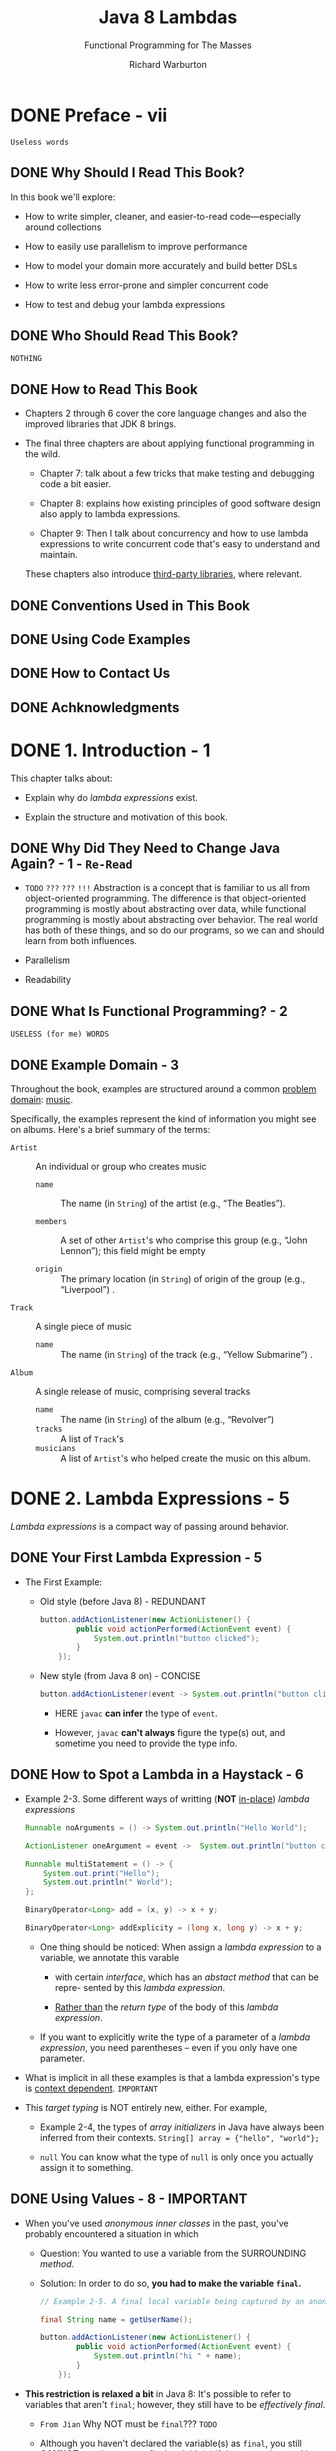 #+TITLE: Java 8 Lambdas
#+SUBTITLE: Functional Programming for The Masses
#+VERSION: 2014
#+AUTHOR: Richard Warburton
#+STARTUP: entitiespretty

* DONE Preface - vii
  CLOSED: [2017-09-20 Wed 20:09]
  =Useless words=
** DONE Why Should I Read This Book?
   CLOSED: [2017-09-20 Wed 19:15]
   In this book we'll explore:
   - How to write simpler, cleaner, and easier-to-read code—especially around
     collections

   - How to easily use parallelism to improve performance

   - How to model your domain more accurately and build better DSLs

   - How to write less error-prone and simpler concurrent code

   - How to test and debug your lambda expressions

** DONE Who Should Read This Book?
   CLOSED: [2017-09-20 Wed 19:28]
   =NOTHING=

** DONE How to Read This Book
   CLOSED: [2017-09-20 Wed 19:28]
   - Chapters 2 through 6 cover the core language changes and also the improved
     libraries that JDK 8 brings.

   - The final three chapters are about applying functional programming in the wild.
     + Chapter 7:
       talk about a few tricks that make testing and debugging code a bit easier.

     + Chapter 8:
       explains how existing principles of good software design also apply to
       lambda expressions.

     + Chapter 9:
       Then I talk about concurrency and how to use lambda expressions to write
       concurrent code that's easy to understand and maintain.

     These chapters also introduce _third-party libraries_, where relevant.

** DONE Conventions Used in This Book
   CLOSED: [2017-09-20 Wed 19:29]

** DONE Using Code Examples
   CLOSED: [2017-09-20 Wed 20:00]

** DONE How to Contact Us
   CLOSED: [2017-09-20 Wed 19:14]

** DONE Achknowledgments
   CLOSED: [2017-09-20 Wed 19:14]

* DONE 1. Introduction - 1
  CLOSED: [2017-09-20 Wed 20:09]
  This chapter talks about:
  - Explain why do /lambda expressions/ exist.

  - Explain the structure and motivation of this book.

** DONE Why Did They Need to Change Java Again? - 1 - =Re-Read=
   CLOSED: [2017-09-20 Wed 20:07]
   - =TODO= =???= =???= =!!!=
     Abstraction is a concept that is familiar to us all from object-oriented
     programming. The difference is that object-oriented programming is mostly
     about abstracting over data, while functional programming is mostly about
     abstracting over behavior. The real world has both of these things, and so
     do our programs, so we can and should learn from both influences.

   - Parallelism

   - Readability

** DONE What Is Functional Programming? - 2
   CLOSED: [2017-09-20 Wed 20:07]
   =USELESS (for me) WORDS=

** DONE Example Domain - 3
   CLOSED: [2017-09-20 Wed 20:09]
   Throughout the book, examples are structured around a common _problem domain_:
   _music_.

   Specifically, the examples represent the kind of information you might see on
   albums. Here's a brief summary of the terms:

   - ~Artist~ :: An individual or group who creates music
     + ~name~ :: The name (in ~String~) of the artist (e.g., “The Beatles”).

     + ~members~ :: A set of other ~Artist~'s who comprise this group (e.g.,
                  “John Lennon”); this field might be empty

     + ~origin~ :: The primary location (in ~String~) of origin of the group (e.g.,
                   “Liverpool”)
                   .

   - ~Track~ :: A single piece of music
     + ~name~ :: The name (in ~String~) of the track (e.g., “Yellow Submarine”) .

   - ~Album~ :: A single release of music, comprising several tracks
     + ~name~ :: The name (in ~String~) of the album (e.g., “Revolver”)
     + ~tracks~ :: A list of ~Track~'s
     + ~musicians~ :: A list of ~Artist~'s who helped create the music on this album.

* DONE 2. Lambda Expressions - 5
  CLOSED: [2017-09-20 Wed 22:26]
  /Lambda expressions/ is a compact way of passing around behavior.

** DONE Your First Lambda Expression - 5
   CLOSED: [2017-09-20 Wed 20:24]
   - The First Example:
     + Old style (before Java 8) - REDUNDANT
       #+BEGIN_SRC java
         button.addActionListener(new ActionListener() {
                 public void actionPerformed(ActionEvent event) {
                     System.out.println("button clicked");
                 }
             });
       #+END_SRC

     + New style (from Java 8 on) - CONCISE
       #+BEGIN_SRC java
         button.addActionListener(event -> System.out.println("button clicked"));
       #+END_SRC
       * HERE ~javac~ *can infer* the type of ~event~.

       * However, ~javac~ *can't always* figure the type(s) out, and sometime you
         need to provide the type info.

** DONE How to Spot a Lambda in a Haystack - 6
   CLOSED: [2017-09-20 Wed 20:44]
   - Example 2-3. Some different ways of writting (*NOT* _in-place_) /lambda
     expressions/
     #+BEGIN_SRC java
       Runnable noArguments = () -> System.out.println("Hello World");

       ActionListener oneArgument = event ->  System.out.println("button clicked");

       Runnable multiStatement = () -> {
           System.out.print("Hello");
           System.out.println(" World");
       };

       BinaryOperator<Long> add = (x, y) -> x + y;

       BinaryOperator<Long> addExplicity = (long x, long y) -> x + y;
     #+END_SRC

     + One thing should be noticed:
       When assign a /lambda expression/ to a variable, we annotate this varable
       * with certain /interface/, which has an /abstact method/ that can be repre-
         sented by this /lambda expression/.

       * _Rather than_ the /return type/ of the body of this /lambda expression/.

     + If you want to explicitly write the type of a parameter of a /lambda
       expression/, you need parentheses -- even if you only have one parameter.

   - What is implicit in all these examples is that a lambda expression's type is
     _context dependent_.
     =IMPORTANT=

   - This /target typing/ is NOT entirely new, either. For example,
     + Example 2-4, the types of /array initializers/ in Java have always been
       inferred from their contexts.
       ~String[] array = {"hello", "world"};~

     + ~null~
       You can know what the type of ~null~ is only once you actually assign it
       to something.

** DONE Using Values - 8 - *IMPORTANT*
   CLOSED: [2017-09-20 Wed 21:02]
   - When you've used /anonymous inner classes/ in the past, you've probably
     encountered a situation in which

     + Question: You wanted to use a variable from the SURROUNDING /method/.

     + Solution: In order to do so, *you had to make the variable ~final~.*
     #+BEGIN_SRC java
       // Example 2-5. A final local variable being captured by an anonymous inner class

       final String name = getUserName();

       button.addActionListener(new ActionListener() {
               public void actionPerformed(ActionEvent event) {
                   System.out.println("hi " + name);
               }
           });
     #+END_SRC

   - *This restriction is relaxed a bit* in Java 8:
     It's possible to refer to variables that aren't ~final~;
     however, they still have to be /effectively final/.

     + =From Jian= Why NOT must be ~final~???
       =TODO=

     + Although you haven't declared the variable(s) as ~final~, you still *CANNOT*
       use them as nonfinal variable(s) if they are to be used in /lambda expressions/,
       or else the compiler will show an error.

       * =From Jian=
         The /effectively final/ is a *TRAP* in JShell!!!
         - You can modify so called /effectively final/ after the definition of a
           /lambda expression/ that use it, and NO warning or error show up!

         - The effect is like the /lambda expressions/ are of /dynamic scope/, though
           this won't happen in Java programs written in a source file.
           =IMPORTANT= =!!!=

     + An example with *compling error*.
       #+BEGIN_SRC java
         // Example 2-7. Fails to compile due to the use of a not effectively final variable
         String name = getUserName();

         name = formatUserName(name);

         button.addActionListener(event -> System.out.println("hi " + name));
       #+END_SRC

   - Consider this /effectively final/ restriction this way:
     *the lambda capture /values/, not /variables/.*

   - There has been much _DEBATE_ over whether Java really has /closures/,
     because you can refer to _ONLY_ /effectively final/ variables.
     =IMPORTANT=

     + =From Jian=
       =IMPORTANT= =IMPORTANT= =IMPORTANT=
       If you use JShell, you will find that Java implement its /lambda expressions/
       with /dynamic scope/. Though, the ~final~ and /effective final/ restrictions
       won't let the /dynamic scope/ behaviors happen in Java souce file -- if the
       variable cannot be modified, you can NEVER detect the difference between
       /lexical scope/ and /dynamic scope/. However, you can detect this in JShell,
       which doesn't have this restriction!!!

** DONE Functional Interfaces - 9
   CLOSED: [2017-09-20 Wed 21:45]
   - functional interface :: an /interface/ with a /SINGLE abstract method/ that
        is used as the type of a /lambda expression/.

   - Before Java 8, people use /ONE method anonymous class/ /instance/, whose /class/
     implements the required (NOW called /functional interface/) /interface/. This
     /instance/ is used to represent an operation that can be reused in the caller.

     Now we use /lambda expression/ which implements the ONLY /method/ of certain
     /functional interfaces/.

   - Table 2-1. Important /functional interfaces/ in Java

     | Interface name      | Arguments | Returns   | Example                            |
     |---------------------+-----------+-----------+------------------------------------|
     | ~Predicate<T>~      | ~T~       | ~boolean~ | Has this album been released yet?  |
     | ~Consumer<T>~       | ~T~       | ~void~    | Printing out a value               |
     | ~Function<T,R>~     | ~T~       | ~R~       | Get the name from an Artist object |
     | ~Supplier<T>~       | None      | ~T~       | A factory method                   |
     | ~UnaryOperator<T>~  | ~T~       | ~T~       | Logical not (!)                    |
     | ~BinaryOperator<T>~ | ~(T, T)~  | ~T~       | Multiplying two number (*)         |

** DONE Type Inference - 11
   CLOSED: [2017-09-20 Wed 22:01]
   - The /type inference/ used in lambdas is actually an EXTENSION of the
     /target type inference/ *introduced in Java 7*.

     Java 7 allows you to use a /diamond operator/ that asks ~javac~ to infer the
     generic arguments for you.

     + Example 2-9. Diamond inference for variables
       #+BEGIN_SRC java
         Map<String, Integer> oldWordCounts = new HashMap<String, Integer>();
         Map<String, Integer> diamondWordCounts = new HashMap<>();
       #+END_SRC
       This works in since Java 7.

     + Example 2-10. Diamond inference for methods
       #+BEGIN_SRC java
         useHashmap(new HashMap<>());
         // ..
         private void useHashmap(Map<String, String> values);
       #+END_SRC
       This works in since Java 8. =????= =TODO= =Double Check!!!=
       =TODO=
       =TODO=

     + Similarly to the given examples above (they are legal code since Java 7).
       Java 8 allows you to leave out the /types/ for whole parameters of
       /lambda expressions/.

   - The inference is smart, but if it doesn't have enough information, it won't
     be able to make the right decision.
     #+BEGIN_SRC java
       // Right
       BinaryOperator<Long> addLongs = (x, y) -> x + y;

       // Wrong
       BinaryOperator addLongs = (x, y) -> x + y;
     #+END_SRC

     The 2nd version has missing generics, and ~javac~ will take the ~Object~ as
     default, and ~Object~ has NO ~+~ operation. The error message will be:
     =Operator '&#x002B;' cannot be applied to java.lang.Object, java.lang.Object.=

     =From Jian= Why does ~'&#x002B;'~ here means ~+~???
     =TODO= =???=

   - =TODO=
     We will return to the topic of type inference and its interaction with
     method overloading in *“Overload Resolution” on page 45*, but there’s no
     need to understand more detail until then.

** DONE Key Points - 13
   CLOSED: [2017-09-20 Wed 22:02]
   - A /lambda expression/ is a /method/ without a name that _is used to pass around
     behavior as if it were data_.

   - /Lambda expressions/ look like this:
     ~BinaryOperator<Integer> add = (x, y) -> x + y~.

   - A /functional interface/ is an /interface/ with a /single abstract method/
     that is used as the /type/ of a /lambda expression/.

** DONE Exercises - 14
   CLOSED: [2017-09-20 Wed 22:26]
   - Q2. ~ThreadLocal~
     =TODO= =???= =TODO=

* DONE 3. Streams - 17
  CLOSED: [2017-09-21 Thu 21:42]
  The most important core library changes are focused around the _Collections API_
  and its new addition: /streams/, which allow us to write collections-processing
  code at a higher level of abstraction.

** DONE From External Iteration to Internal Iteration - 17
   CLOSED: [2017-09-21 Thu 01:40]
   An example of the traditional way of writing Java code:
   #+BEGIN_SRC java
     int count = 0;

     for (Artist artist : allArtists) {
         if (artist.isForm("London")) {
             count++;
         }
     }
   #+END_SRC

   - Traditional iterations -- use ~for~ or /foreach/ (as the above given example)
     -- has a lot of problems:
     + *Boilerplate code* that need to be written _every time_ you want to iterate
       over the collections.

     + It's hard to write a parallel version -- you need to rewrite every ~for~ or
       /foreach/ iteration individually in order to make them operate in
       parallel -- NO universal pattern.

     + The code here doesn't fluently convey the intent of the programmer.

   - Looking under the covers a little bit, the ~for~ loop is actually /syntactic
     sugar/ that wraps up the iteration and hides it:
     #+BEGIN_SRC java
       int count = 0;
       Iteratior<Artist> iterator = allArtists.iterator();

       while(iterator.hashNext()) {
           Artist artist = iterator.next();
           if (artist.isFrom("London")) {
               count++;
           }
       }
     #+END_SRC
     =IMPORTANT= =CONCEPT=
     This create an ~Iterator~ object in order to control the iteration process.
     We call this /external iteration/ -- the iteration then proceeds by explicitly
     calling the ~hasNext~ and ~next~ /methods/ on this ~Iterator~.

   - /External iteration/ has some negative issues associated with it, too.
     + it becomes hard to abstract away the different behavioral operations that
       we'll encounter later in this chapter.
       =TODO=

     + It is also an approach that is *inherently serial in nature*.

       The big-picture issue here is that using a ~for~ or /foreach/ loop _conflates
        *what* you are doing with *how* you are doing it_. =This is BAD=

   - An alternative approach is the /internal iteration/.
     You can do this in Java with the help of ~Stream~.
     #+BEGIN_SRC java
       long count = allArtists.stream()
           .filter(artist -> artist.isFrom("London"))
           .count();
     #+END_SRC

   - =From Jian=
     + /external iteration/:
       you create ~Iterator~ objects, and you use ~while~ to control the iterations.

     + /internal iteration/:
       you create ~Stream~'s, and the iterations are controled by the ~Stream~ object
       internally. What you need to do is pass the operations on each elements to the
       /stream/'s.

** DONE What's Actually Going On - 20
   CLOSED: [2017-09-21 Thu 01:56]
   - In the code mentioned in the last section
     #+BEGIN_SRC java
       long count = allArtists.stream()
           .filter(artist -> artist.isFrom("London"))
           .count();
     #+END_SRC
     + methods like ~filter~ in the middle is /lazy/

     + methods like ~count~ that generate a final value out of the ~Stream~ se-
       quence are called /eager/.

   - It's very easy to figure out whether an operation is /eager/ or /lazy/:
     look at what it returns.

     + If it gives you back a ~Stream~, it's /lazy/;
     + if it gives you back another value or ~void~, then it's /eager/.

   - If these code terminate in the step of ~filter~, since it returns a
     ~Stream~, nothing will be printed out (the evaluations doesn't happen).
     #+BEGIN_SRC java
       // Without being printed out strings
       long count = allArtists.stream()
           .filter(artist -> {
                   system.out.println(artist.getName());
                   return artistt.isFrom("London");
               });
     #+END_SRC

     If you have an /eager/ operation at the end, you can see the printed out
     lines.
     #+BEGIN_SRC java
       // With being printed out strings
       long count = allArtists.stream()
           .filter(artist -> {
                   system.out.println(artist.getName());
                   return artistt.isFrom("London");
               })
           .count();
     #+END_SRC

   - The whole approach is somewhat similar to the familier /builder pattern/.

** DONE Common Stream Operations - 21
   CLOSED: [2017-09-21 Thu 18:32]
   =IMPORTANT= =TODO= Read the javadoc API of the ~Stream~.
*** DONE ~collect(toList())~ - 22
    CLOSED: [2017-09-21 Thu 02:04]
    - /eager/

    - Example:
      #+BEGIN_SRC java
        List<String> collected = Stream.of("a", "b", "c")
            .collect(Collectors.toList());

        assertEquals(Arrays.asList("a", "b", "c"), collected);
      #+END_SRC

*** DONE ~map~ - 22
    CLOSED: [2017-09-21 Thu 02:09]
    #+BEGIN_SRC java
      List<String> collected = new ArrayList<>();

      for (String string : artist("a", "b", "hello")) {
          String uppercaseString = string, toUpperCase();
          collected.add(uppercaseString);
      }

      assertEquals(asList("A", "B", "HELLO"), collected).
    #+END_SRC

    #+BEGIN_SRC java
      // Example 3-9. Converting strings to uppercase equivalents using map
      List<String> collected = Stream.of("a", "b", "hello")
          .map(string -> string.toUpperCase())
          .collect(toList());

      assertEquals(asList("A", "B", "HELLO"), collected);
    #+END_SRC
*** DONE ~filter~ - 24
    CLOSED: [2017-09-21 Thu 17:51]
    #+BEGIN_SRC java
      // Example 3-11. Functional style

      List<String> beginningWithNumbers
          = Stream.of("a", "1abc", "abc1")
          .filter(value -> isDigit(value.charAt(0)))
          .collect(toList());

      assertEquals(asList("1abc"), beginningWithNumbers);
    #+END_SRC

*** DONE ~flatMap~ - 25
    CLOSED: [2017-09-21 Thu 17:54]
    #+BEGIN_SRC java
      // Example 3-12. Stream list

      List<Integer> together = Stream.of(asList(1, 2), asList(3, 4))
          .flatMap(numbers -> numbers.stream())
          .collect(toList());

      assertEquals(asList(1, 2, 3, 4), together);
    #+END_SRC

*** DONE ~max~ and ~min~ - 26
    CLOSED: [2017-09-21 Thu 17:59]
    #+BEGIN_SRC java
      // Example 3-13. Finding the shortest track with streams

      List<Track> tracks = asList(new Track("Bakai", 524),
                                  new Track("Violets for Your Furs", 378),
                                  new Track("Time Was", 451));

      Track shortestTrack = tracks.stream()
          .min(Comparator.comparing(track -> track.getLength()))
          .get();

      assertEquals(tracks.get(1), shortestTrack);
    #+END_SRC

    - ~get()~ is a method of ~Optional<T>~

*** DONE A Common Pattern Appears - 27
    CLOSED: [2017-09-21 Thu 18:01]
    Use loops to represent some stream operations above.
    
*** DONE ~reduce~ - 28
    CLOSED: [2017-09-21 Thu 18:16]
    #+BEGIN_SRC java
      // Example 3-16. Implementing sum using reduce
      int count = Stream.of(1, 2, 3)
          .reduce(0, (acc, element) -> acc + element);

      assertEquals(6, count);


      // Example 3-17. Expanding the application of reduce
      BinaryOperator<Integer> accumulator = (acc, element) -> acc + element;
      int count = accumulator.apply(
                      accumulator.apply(
                          accumulator.apply(0, 1),
                          2),
                      3);
    #+END_SRC

*** DONE Putting Operations Together - 30
    CLOSED: [2017-09-21 Thu 18:32]
    Now is probably a good time to think about whether you really want to expose
    ~List~ and ~Set~ objects in your domain model, though.
      Perhaps a ~Stream~ factory would be a better choice.

    The big win of only exposing collections via ~Stream~ is that it _better
    encapsulates_ your domain model's data structure. It's IMPOSSIBLE for any use
    of your domain classes to affect the inner workings of your ~List~ or ~Set~
    simply by exposing a ~Stream~.

    =TODO= the last paragraph
    It also encourages users of your domain class to write code in a more modern
    Java 8 style. It’s possible to incrementally

** DONE Refactoring Legacy Code - 31
   CLOSED: [2017-09-21 Thu 18:34]
   #+BEGIN_SRC java
     public Set<String> findLongTracks(List<Album> albums) {
         Set<String> trackNames = new HashSet<>();
         for(Album album : albums) {
             for (Track track : album.getTrackList()) {
                 if (track.getLength() > 60) {
                     String name = track.getName();
                     trackNames.add(name);
                 }
             }
         }
         return trackNames;
     }


     public Set<String> findLongTracks(List<Album> albums) {
         return albums.stream()
             .flatMap(album -> album.getTracks())
             .filter(track -> track.getLength() > 60)
             .map(track -> track.getName())
             .collect(toSet());
     }
   #+END_SRC

** DONE Multiple Stream Calls - 34
   CLOSED: [2017-09-21 Thu 18:55]
   Why a chainning stream call is usually much better than multiple stream calls
   (with intermediate variables):
   - It's harder to read what's going on because the ratio of boilerplate code to
     actual business logic is worse (=From Jian= NOT always).

   - It's less efficient because it requires eagerly creating new collection
     objects at each intermediate step.

   - It clutters your method with meaningless garbage variables that are needed
     only as intermediate results (=From Jian= if not "ONLY", it's OK).

   - It makes operations harder to automatically parallelize.
     =TODO=

** DONE Higher-Order Functions - 36
   CLOSED: [2017-09-21 Thu 18:57]
** DONE Good Use of Lambda Expressions - 36
   CLOSED: [2017-09-21 Thu 19:01]
** DONE Key Points - 37
   CLOSED: [2018-08-03 Fri 14:08]
   - /Internal iteration/ is a way of iterating over a collection that *delegates*
     more control (than /external iteration/) over the iteration *to* the collection.

   - A /Stream/ is the /internal iteration/ analogue of an ~Iterator~.

   - Many common operations on collections can be performed
     BY *combining* /methods/ on ~Stream~ *with* /lambda expressions/.

** DONE Exercises - 37
   CLOSED: [2018-08-04 Sat 01:51]
   1. 
   2. 
   3. 
   4. 
   5. 
   6. 
   7. 

** TODO Advanced Exercises - 39
   1. 
   2. 

* DONE 4. Libraries - 41
  CLOSED: [2017-10-03 Tue 01:22]
  - We've talked about how to *WRITE* lambda expressions.
    We'll talk about how to *USE* lambda expressions.
    =TODO= =???=

  - I'll also fill in some gaps in this chapter, covering topics such as =TODO=
    + what happens when you overload methods with lambda expressions
    + how to use primitives.

    These are important things to be aware of when you're writing lambda-enabled
    code.

** DONE Using Lambda Expressions in Code - 41
   CLOSED: [2018-08-04 Sat 02:10]
   Let's look at a concrete example framed in terms of _logging frameworks_.

   - The logger logs when the corresponding log level is set.
     However, you don't want to write someting like:
     #+BEGIN_SRC java
       Logger logger = new Logger();

       if (logger.isDebugEnabled()) {
           logger.debug("Look at this: " + expensiveOperation());
       }
     #+END_SRC
     I mean you don't want to the check explicitly -- the ~debug~ method name is
     a clear signal to the code reader about the log level.

   - We can use /lambda expression/ to make this _log level check_ *internally*,
     and, at the same time, keep the call to the ~expensiveOperation~ function
     lazy -- only call it when the _log level check_ pass.
     #+BEGIN_SRC java
       Logger logger = new Logger();
       logger.debug(() -> "Look at this: " + expensiveOperation());

       // Inside the `Logger` class
       public void debug(Supplier<String> message) {
           if (isDebugEnabled()) {
               debug(message.get());
           }
       }
     #+END_SRC
     + The definition of this ~debug~ also works well with the old-style /anonymous
       inner classes/, and people who can't upgrade to Java 8 can also use this
       logging framework.

** DONE Primitives - 42
   CLOSED: [2018-08-04 Sat 02:52]
   - /boxed type/

   - /boxed types/, comparing to corresponding /primitive types/, have a /memory
     overhead/ to them.

     For example,
     + an ~int~ takes 4 bytes, and an ~Integer~ takes 16 bytes.

     + This gets _even worse_ when you start to look at /arrays/ of numbers,
       as each element of a primitive array is just the size of the primitive,
       while each element of arrays of a /boxed type/ is actually an /in-memory
       pointer/ to another object on the Java /heap/.

       In the *worst case*, this might make an ~Integer[]~ take up _nearly six
       times_ more memory than an ~int[]~ of the same size.

     + =From Jian=
       I need to LEARN how to estimate _the memory use of objects_.

   - /boxing/

   - /unboxing/

   - In the algorithms that perform _LOTS_ of _numerical operations_, the cost of
     + /boxing/ and /unboxing/
       -- Time complexity

       combined with

     + the additional _memory bandwidth_ used by allocated boxed objects
       -- memory complexity

     can make the code significantly slower.

   - As a consequence of these _performance overheads_, the streams library
     *differentiates* between the /primitive/ and /boxed/ versions of some library
     functions.

   - Only the ~int~, ~long~, and ~double~ types have been chosen as the focus of
     the _primitive specialization implementation_ in Java 8 because the impact is
     most noticeable in numerical algorithms.

   - The primitive specializations have a very clear-cut _naming convention_:
     + /Interfaces/
       * If the _return type_ is a /primitive/, _the /interface/ is *prefixed with*
         =To= and the /primitive type/,_ as in ~ToLongFunction~ (T -> long)

       * If the _argument type_ is a /primitive type/, _the name *prefix* is just the
         type name_, as in ~LongFunction~ (long -> T).

     + /Methods/
       * If the higher-order function uses a /primitive type/, it is suffixed with
         =To= and the /primitive type/, as in ~mapToLong~, which return a
         /specialized stream/, rather then the raw ~Stream~.

   - On the /specialized streams/, the ~map~ implementation is also specialized:
     it takes a function called ~LongUnaryOperator~ (long -> long).

   - Use ~mapToObj~ to go back to ~Stream~ from the /specialized (primitive type)
     streams/.

   - Use the /primitive specialized functions/ *wherever possible*
     because of the _performance benefits_.

   - You also get *additional functionality* available on the /specialized streams/.

     This allows you
     + to avoid having to implement common functionality
       and
     + to use code that better conveys the intent of numerical operations.

     You can see an example of how to use this functionality in Example 4-4.
     #+BEGIN_SRC java
       public static void printTrackLengthStatistics(Album album) {
           IntSummaryStatistics trackLengthStats
               = album.getTracks()
               .mapToInt(track -> track.getLength())
               .summaryStatistics();

           System.out.printf("Max: %d, Min: %d, Ave: %f, Sum: %d",
                             trackLengthStats.getMax(),
                             trackLengthStats.getMin(),
                             trackLengthStats.getAverage(),
                             trackLengthStats.getSum());
       }
     #+END_SRC
     + The ~summaryStatistics~ is a /method/ of ~IntStream~.
       It does NOT show up in ~Stream~ /class/.

** DONE Overload Resolution - 45
   CLOSED: [2017-10-03 Tue 01:22]
   Before the introduction of /lambda expressions/, for /overloadings/ like the
   code below, we *choose the most specific one.*
   #+BEGIN_SRC java
     // overloadedMethod("abc")

     private void overloadedMethod(Object o) {
         System.out.print("Object");
     }
     private void overloadedMethod(String s) {
         System.out.print("String");
     }
   #+END_SRC

   *For /lambda expressions/ we follow similar rules.* 
   In summary, the /parameter types/ of a lambda are inferred from the /target type/,
   and the inference follows these rules:

   - If there is a _SINGLE_ possible /target type/, the /lambda expression/ infers
     the type from the corresponding argument on the /functional interface/.

   - If there are _SEVERAL_ possible /target types/, the _MOST SPECIFIC_ type is
     inferred.

     =From Jian= _The most specific type_ here means, when it can fit, the
     subtype wins all its supertypes.

     #+BEGIN_SRC java
       private interface IntegerBiFunction extends BinaryOperator<Integer> {
       }

       private void overloadedMethod(BinaryOperator<Integer> lambda) {
           System.out.print("BinaryOperator");
       }

       private void overloadedMethod(IntegerBiFunction lambda) {
           System.out.print("IntegerBinaryOperator");
       }

       // overloadedMethod((x, y) -> x + y);
       // // The second one, which has the parameter type `IntegerBiFunction`, will be
       // // picked.
     #+END_SRC

   - If there are SEVERAL possible /target types/ and there is *NO* most specific
     type, you MUST *manually provide a type*.
     #+BEGIN_SRC java
       private interface IntPredicate {
           public boolean test(int value);
       }

       private void overloadedMethod(Predicate<Integer> predicate) {
           System.out.print("Predicate");
       }

       private void overloadedMethod(IntPredicate predicate) {
           System.out.print("IntPredicate");
       }


       // overloadedMethod((x) -> true);
       // // `javac` cannot make a choice. There is no `extends` relation between
       // // `Predicate<Integer>` and `IntPredicate`, and we can NOT say which one is
       // // more specific.
     #+END_SRC

** DONE ~@FunctionalInterface~ - 47
   CLOSED: [2017-10-03 Tue 01:03]
   - Some _single method interfaces_ are *NOT* designed as /functional interfaces/.

   - Examples of /Non-functional interfaces/: =TODO= =???=
     Some interfaces that might assume the object has internal state and be
     interfaces with a single method only coincidentally (~java.lang.Comparable~
     and ~java.io.Closeable~).

   - Examples of /Functional interfaces/:
     In contrast to ~Closeable~ and ~Comparable~,
     all the new interfaces introduced in order to provide ~Stream~ interoperabi-
     -lity are expected to be implemented by /lambda expressions/ -- they are
     really there to bundle up blocks of code as data. Consequently, they have
     the ~@FunctionalInterface~ /annotation/ applied.

   - With the ~@FunctionalInterface~ /annotation/, ~javac~ will help you to check
     if the annotated interface satisfy the criteria.

     ~javac~ will generate an error message when:
     + If the /annotation/ is applied to an ~enum~, ~class~, or ~annotation~,
       or
     + If the type is an /interface/ with _more than one_ /single abstract method/.

   - 

** DONE Binary Interface Compatibility - 47
   CLOSED: [2017-10-03 Tue 00:53]
** DONE Default Methods - 48
   CLOSED: [2017-10-03 Tue 00:01]
   - ~Collection~ has a new ~stream~ /default method/.

   - ~Iterable~ has a new ~forEach~ /default method/:
     #+BEGIN_SRC java
       default void forEach(Consumer<? super T> action) {
           for (T t: this) {
               action.accept(t);
           }
       }
     #+END_SRC

   - Other than the addition of a new keyword, ~default~ methods also have
     slightly different inheritance rules to regular methods.
     (=From Jian= Next section)

   - The other big difference is that, UNLIKE classes, /interfaces/ do NOT have
     instance fields, so /default methods/ can modify their child classes
     _only by calling methods on them_.
       This helps you avoid making assumptions about the implementation of their
     children.

*** DONE Default Methods and Subclassing - 49
    CLOSED: [2017-10-03 Tue 00:02]
    There are some subtleties about the way that ~default~ methods override and
    can be overridden by other methods.

    Put simply: class wins.
    =IMPORTANT= See the example.

    The motivation for this decision is that ~default~ methods are designed
    primarily to allow binary compatible API evolution.

    =From Jian=
    =Quote from the section "Binary Interface Compatibility"=
    In a new version of Java, we add a new method ~m~ to an existing interface
    ~I~. For some code written in OLD Java, there are some class ~OC~ that
    implements OLD ~I~, and not implements method ~m~. If we don't provide
    /default method/, the binary interface compatibility will be broken.

    Allowing classes to win over ANY /default methods/ simplifies a lot of
    inheritance scenarios.

** DONE Multiple Inheritance - 52
   CLOSED: [2017-10-03 Tue 00:53]
   Example
   #+BEGIN_SRC java
     public interface Jukebox {
         public default String rock() {
             return "... all over the world!";
         }
     }

     public interface Carriage {
         public default String rock() {
             return "... from side to side";
         }
     }

     public class MusicalCarriage implements Carriage, Jukebox {
         @Override
         public String rock() {
             return Carriage.super.rock();
         }
     }
   #+END_SRC
   - If there is no implementation for ~rock~, we'll see an compile error:
     =class MusicalCarriage inherits unrelated defaults for rock() from types
      Carriage and Jukebox.=

   - The usage of the ~super~ method.

*** The Three Rules - 53
    1. Any class wins over any interface.

    2. Subtype wins over supertype.

    3. No rule 3.
       If the previous two rules don't give us the answer, the subclass must
       either implement the method or declare it abstract.

    _Rule 1 is what brings us compatibility with old code -- ~default~ /methods/
    will NEVER win their competitors._

** DONE Tradeoffs - 54
   CLOSED: [2017-10-02 Mon 16:53]
   - =From Jian=
     What is the difference between:
     + /interface/
     + /trait/ (in other languages)
     + /abstract class/

   - Distinction between /interfaces/ and /abstract classes/:
     + interfaces:
       * multiple implementation
       * can inherit /default methods/ from MULTIPLE interfaces.
       * cannot inherit fields

     + abstract classes:
       * single inherit
       * can inherit fields

** DONE Static Methods on Interfaces - 54
   CLOSED: [2017-10-02 Mon 15:36]
   - Start from Java 8, you can put non-abstract static methods inside interfaces.

   - Sometimes a class can be an appropriate location for utility code, such as
     the ~Objects~ class introduced in Java 7 that contained functionality that was
     _NOT specific_ to any particular class.

   - There are often good semantic reasons for a method to relate to a concept,
     then it should always be put in the same class or interface rather than
     hidden in a utility class to the side (Before Java 8, people have to do
     make utility classes due to the syntax requirement that interfaces CANNOT
     contain concrete code.

** DONE Optional - 55
   CLOSED: [2017-10-02 Mon 15:35]
   #+BEGIN_SRC java
     Optional<String> a = Optional.of("a");
     assertEquals("a", a.get());

     Optional emptyOptional = Optional.empty();
     Optional alsoEmpty = Optional.ofNullable(null);
     assertFalse(emptyOptional.isPresent());
     assertTrue(a.isPresent());

     assertEquals("b", emptyOptional.orElse("b"));
     assertEquals("c", emptyOptional.orElseGet(() -> "c"));
   #+END_SRC
   
** DONE Key Points - 56
   CLOSED: [2017-10-03 Tue 01:06]
   - A significant _performance advantage_ can be had by using primitive
     _SPECIALIZED_ lambda expressions and /streams/ such as ~IntStream~.

   - /Default methods/ are methods with bodies on interfaces prefixed with the
     keyword ~default~.

   - The ~Optional~ class lets you avoid using ~null~ by modeling situations
     where a value may not be present.

** DONE Exercises - 57
   CLOSED: [2018-08-08 Wed 12:52]
** TODO Open Exercises - 58

* TODO 5. Advanced Collections and Collectors - 59
  - This chapter covers
    + MORE ADVANCED collections *changes*, including the new ~Collector~ abstraction.

    + /method references/

    + More advanced topics within the collections library will also be covered,
      such as
      * element ordering within streams =TODO= =???=
      * other useful API changes =TODO= =???=

** DONE Method References - 59
   CLOSED: [2019-12-26 Thu 22:50]
   - ~artist -> artist.getName()~
     can be abbreviated as
     ~Artist::getName~

     =from Jian=
     From the /lambda expression/ form, you know the passed in is A SPECIFIC
     ~artist~, this is way ~Artist::getName~ knows on which /instance/ the
     ~getName~ method should be called.

   - The _standard form_: ~Classname::methodName~

     No brackets required -- you are *NOT* actually calling the /method/:
     You're providing the _equivalent_ of a /lambda expression/ that can be
     called in order to call the /method/.

   - _CALL /constructors/:_ ~Classname::new~

     ~(name, nationality) -> new Artist(name, nationality)~
     can be abbreviated as
     ~Artist::new~

   - Use /method references/ to create arrays.
     For example, ~String[]::new~

     =from Jian=
     Java has /primitive types/, /classes/, and /array types/.
     This is why we always need to talk about /array types/ separately.
     =from Jian=
     I'm confused at the very beginning -- Scala does NOT have a specifc /array
     types/.

** DONE Element Ordering - 60
   CLOSED: [2019-12-26 Thu 22:50]
   *How elements are ordered in /streams/?*

   - The situation with /ordering/ becomes a little _MORE COMPLEX_ with ~Stream~
     operations.

   - A ~Stream~ _intuitively presents an order_ because each element is operated
     upon, or encountered, in turn.

     + We call this the /encounter order/.

     + Q :: How the /encounter order/ is defined?

     + A :: It _DEPENDS ON_ BOTH
       * the *source* of the data
       * the *operations* performed on the ~Stream~.

   - Some intuition you may have are right!!!
     + If a ~Stream~ created from a collection that has a _defined order_,
       a /stream/ created _DIRECTLY_ from it has the *same* /order/ as its
       /encounter order/.

     + If a ~Stream~ is created from data structures like ~HashSet~,
       there won't be /encounter order/.

     + Operations like ~.sorted()~ can *create* /encounter order/.

   - The /encounter order/, if it exists, is *propagated* across itermediate
     operations.

   - Some operations are _more EXPENSIVE_ on /ordered streams/.
     This problem can be solved by *ELIMINATING* /ordering/.
     To do so, call the /stream/'s ~unordered~ /method/.
     TODO TODO TODO

     Most operations, however, such as ~filter~, ~map~, and ~reduce~, can
     operate VERY EFFICIENTLY on /ordered streams/.

   - /Orders/ can cause _unexpected behavior_,

     for example,
     + ~forEach~ provides *NO guarantees as to /encounter order/ if you're
       using /parallel streams/.* (This will be discussed in more detail in
       Chapter 6. TODO)

     + If you require an ordering guarantee in these situations, then
       ~forEachOrdered~ is your friend!

** TODO Enter the Collector - 62
   The standard library provides a bunch of useful collectors out of the box,
   so let's look at those first.
     In the code examples throughout this chapter the /collectors/ are _statically
   imported_ from the ~java.util.stream.Collectors~ /class/.

*** DONE Into Other Collections - 62
    CLOSED: [2018-08-05 Sun 23:05]
    - The /static methods/ ~toList~, ~toSet~, ~toCollection~, etc. come from the
      ~java.util.stream.Collectors~ /class/.

    - You can produce a ~Collection~ as a final value -- for example:
      + When passing your collection to existing code that is written to use
        collections

      + When creating a final value at the end of a chain of collections

      + When writing test case asserts that operate on a concrete collection

    - But when you're calling ~toList~ or ~toSet~, you don't get to specify the
      concrete implementation of the ~List~ or ~Set~.
        Under the hood, the streams library is picking an appropriate
      implementation for you. =TODO= =HOW=

    - If you really want to convert streams to specific collections,
      try ~aStream.collect(toCollection(TreeSet::new));~

    - =TODO= *parallel operations* =TODO=
      Later in this book I’ll talk about how you can use the streams library to
      perform data parallel operations; collecting the results of parallel
      operations can require a different type of ~Set~ to be produced than if
      there were no requirement for thread safety.
      =TODO=

*** DONE To Values - 63
    CLOSED: [2018-08-05 Sun 23:30]
    It's also possible to _collect into_ *a SINGLE value* using a /collector/.

    - There are ~maxBy~ and ~minBy~ /collectors/ that let you obtain a SINGLE
      value according to some /ordering/.

    - Example 5-6. Finding the band with the most members
      #+BEGIN_SRC java
        public Optional<Artist> biggestGroup(Stream<Artist> artists) {
            Function<Artist, Long> getCount = artist -> artist.getMembers().count();
            return artists.collect(maxBy(comparing(getCount)))
        }
      #+END_SRC

      =TODO= Read the source code to understand the ~comparing~ and the ~maxBy~
      /methods/.

    - Example 5-7. Finding the average number of tracks for a list of albums
      #+BEGIN_SRC java
        public double averageNumberOfTracks(List<Album> albums) {
            return albums.stream()
                         .collect(averagingInt(album -> album.getTrackList().size()));
        }
      #+END_SRC
      + There are also /overloaded operations/ for the ~double~ and ~long~ types,
        which let you convert your element into these type of values.

    - In the "Primitives" on page 42, we talked about how the _primitive specialized
      variants_ of /streams/ had addtional functionality for _numerical operations_.

      There are also a group of /collectors/ that offer similar functionality, in
      the vein of ~averagingInt~.

      + You can add up the values using ~summingInt~ and friends.

      + ~SummaryStatistics~ is collectible using ~summarizingInt~ and its combinations.
        =TODO=

*** DONE Partitioning the Data - 64
    CLOSED: [2018-08-07 Tue 14:04]
    Partition a /stream/ to *two groups*, which are saved as the values of a
    ~Map<Boolean, List<ElementType>>~.

    For example,
    ~artists.collect(partitioningBy(Artist::isSolo));~
    is a ~Map<Boolean, List<Artist>>~.

*** DONE Grouping the Data - 65
    CLOSED: [2018-08-07 Tue 14:52]
    Example 5-10. Grouping albums by their main artist
    #+BEGIN_SRC java
      public Map<Artist, List<Album>> albumsByArtist(Stream<Album> albums) {
          return albums.collect(groupingBy(Album::getMainMusician));
      }
    #+END_SRC

    - The /classifier/ (the one passed to ~groupingBy~) is a ~Function~.

*** DONE Strings - 66
    CLOSED: [2018-08-07 Tue 14:59]
    - Before Java 8,
      #+BEGIN_SRC java
        StringBuilder builder = new StringBuilder("[");

        for (Artist artist : artists) {
            if (builder.length() > 1)
                builder.append(", ");

            String name = artist.getName();
            builder.append(name);
        }

        builder.append("]");
        String result = builder.toString();
      #+END_SRC

    - From Java 8 on,
      #+BEGIN_SRC java
        String result =
            artists.stream()
                   .map(Artist::getName)
                   .collect(Collectors.joining(", ", "[", "]"));
      #+END_SRC

*** DONE Composing Collectors - 67 - =Re-Read=
    CLOSED: [2018-08-08 Wed 13:46]
    =TODO= =More Details=
    Some /collectors/ can accept ANOTHER /collecotrs/ as argument(s).
    This ANOTHER /collector/ is called *downstream* /collectors/.

    - Example 5-14. Using collectors to count the number of albums for each artist
      #+BEGIN_SRC java
        public Map<Artist, Long> numberOfAlbums(Stream<Album> albums) {
            return albums.collect(groupingBy(album -> album.getMainMusician(),
                                             counting()));
        }
      #+END_SRC

    - Example 5-16. Using collectors to find the names of every album that an
      artist has produced
      #+BEGIN_SRC java
        public Map<Artist, List<String>> nameOfAlbums(Stream<Album> albums) {
            return albums.collect(groupingBy(Album::getMainMusician,
                                             mapping(Album::getName, toList())));
        }
      #+END_SRC

    - The /primitive specialized functions/, such as ~averagingInt~ or ~summarizingLong~,
      are actually DUPLICATE functionality over calling the /method/ on the
      /specialized stream/ themselves.

      *The real _MOTIVATION_ for them to exist is to be used as /downstream collectors/.*
      =TODO= =???= =IMPORTANT=

*** TODO Refactoring and Custom Collectors - 69
*** TODO Reduction as a Collector - 76

** DONE Collection Niceties - 77
   CLOSED: [2019-12-26 Thu 23:01]
   - =from Jian=
     Since /streams/ are often used with /lambda expressions/ together,
     after using /streams/ a lot time we may forget that /lambda expressions/ is
     NOT only for /streams/!

   - Let's have a look at some useful changes that have been made to ~Map~:
     + ~computeIfAbsent~
       Suppose we have a ~Map<String, Artist> artistCache~, and we want to look
       up _artists_ using an expensive database operations result.
       #+BEGIN_SRC java
         public Artist getArtist(String name) {
             return artistCache.computeIfAbsent(name, this::readArtistFromDB);
         }
       #+END_SRC

       This is equivalent to the non-lambda-old-style code below:

       #+BEGIN_SRC java
         public Artist getArtist(String name) {
             Artist artist = artistCache.get(name);

             if (artist == null) {
                 artist = readArtistFromDB(name);
                 artistCache.put(name, artist);
             }

             return artist;
         }
       #+END_SRC

     + Iterate a ~Map~
       * Before Java 8,
         #+BEGIN_SRC java
           Map<Artist, Integer> countOfAlbums = new HashMap<>();

           for (Map.Entry<Artist, List<Album>> entry : albumsByArtist.entrySet()) {
               Artist artist = entry.getKey();
               List<Album> albums = entry.getValue();
               countOfAlbums.put(artist, albums.size());
           }
         #+END_SRC

       * From Java 8 on,
         #+BEGIN_SRC java
           Map<Artist, Integer> countOfAlbums = new HashMap<>();

           albumsByArtist.forEach((artist, albums) -> {
                   countOfAlbums.put(artist, albums.size());
           });
         #+END_SRC

** DONE Key Points - 78
   CLOSED: [2018-08-07 Tue 16:06]
   - /Method references/ in the pattern of ~ClassName::methodName~.

   - /Collectors/ let us compute the _final values_ of /streams/ and are the
     _mutable analogue_ of the ~reduce~ /method/. =TODO= =???=

   - Java 8 provides
     + out-of-the-box support for collecting into MANY collection types

     + the ability to _build CUSTOM /collectors/._

** TODO Exercises - 78

* TODO 6. Data Parallelism - 81
** TODO Parallelism Versus Concurrency - 81
** TODO Why Is Parallelism Important? - 83
** TODO Parallel Stream Operations - 83
** TODO Simulations - 85
** TODO Caveats - 88
** TODO Performance - 89
** TODO Parallel Array Operations - 92
** TODO Key Points - 94
** TODO Exercises - 94

* TODO 7. Testing, Debugging, and Refactoring - 97
** TODO Lambda Refactoring Candidates - 97
*** TODO In, Out, In, Out, Shake It All About - 98
*** TODO The Lonely Override - 98
*** TODO Behavioral Write Everything Twice - 99

** TODO Unit Testing Lambda Expressions - 102
** TODO Using Lambda Expressions in Test Doubles - 105
** TODO Lazy Evaluation Versus Debugging - 106
** TODO Logging and Printing - 106
** TODO The Solution: peek - 107
** TODO Midstream Breakpoints - 107
** TODO Key Points - 108

* TODO 8. Design and Architectural Principles -109
** TODO Lambda-Enabled Design Patterns - 110
*** TODO Command Pattern - 110
    - Command Pattern:
      xxxxxxxx
      =TODO=
      =TODO=
      =TODO=

    - Example problem settings:
      #+BEGIN_SRC java
        public interface Editor {
            public void save();
            public void open();
            public void close();
        }

        public interface Action {
            public void perform();
        }

        // Use to run a sequence of actions
        public class Macro {
            private final List<Action> actions;

            public Macro() {
                actions = new ArrayList<>();
            }

            public void record(Action action) {
                actions.add(action);
            }

            public void run() {
                actions.forEach(Action::perform);
            }
        }

        final Editor editor = ...
      #+END_SRC

    - Before Java 8,
      #+BEGIN_SRC java
        public class Save implements Action {
            private final Editor editor;

            public Save(Editor editor) {
                this.editor = editor;
            }

            @Override
            public void perform() {
                editor.save();
            }
        }


        public class Open implements Action {
            private final Editor editor;

            public Open(Editor editor) {
                this.editor = editor;
            }

            @Override
            public void perform() {
                editor.open();
            }
        }


        public class Close implements Action {
            private final Editor editor;

            public Close(Editor editor) {
                this.editor = editor;
            }

            @Override
            public void perform() {
                editor.open();
            }
        }
      #+END_SRC

      Then use them,
      #+BEGIN_SRC java
        Macro macro = new Macro();
        macro.record(new Open(editor));
        macro.record(new Save(editor));
        macro.record(new Close(editor));
        macro.run();
      #+END_SRC

    - From Java 8 on,

      NO need to create the /classes/ ~Save~, ~Open~, and ~Close~.
      Use lambda expression directly (this means use the ~Action~ /interface/
      _IMPLICITLY_).

      #+BEGIN_SRC java
        Macro macro = new Macro();
        macro.record(editor::open);
        macro.record(editor::save);
        macro.record(editor::close);
        macro.run();
      #+END_SRC
      + You can use ~Runnable~ instead of defining the ~Action~ /SAM interface/.

    - The /command pattern/ is really just a _poor man's lambda expression_ to
      begin with.

*** DONE Strategy Pattern - 114
    CLOSED: [2018-08-08 Wed 15:14]
    The /strategy pattern/ is a way of changing the algorithmic behavior of software
    based upon a _runtime decision_.

    How you implement the /strategy pattern/ depends upon your circumstances,

    BUT in all cases the main idea is to be able to define a common problem that is
    solved by different algorithms and then *ENCAPSULATE all the algorithms behind
    the same programming /interface/.*

    - Example Question:
      Compress files -- we provide the zip algorithm and the gzip algorithm.
      They should implement a generic ~Compressor~ /class/ that can compress using
      either alogirhtms

      See Figure 8-2. The strategy pattern

    - Settings:
      #+BEGIN_SRC java
        public interface CompressionStrategy {
            public OutputStream compress(OutputStream data) throws IOException;
        }


        public class Compressor {
            private final CompressionStrategy strategy;

            public Compressor(CompressionStrategy strategy) {
                this.strategy = strategy;
            }

            public void compress(Path inFile, File outFile) throws IOException {
                try (OutputStream outStream = new FileOutputStream(outFile)) {
                    Files.copy(inFile, strategy.compress(outStream));
                }
            }
        }
      #+END_SRC

    - Before Java 8,
      #+BEGIN_SRC java
        // zip
        public class GzipCompressionStrategy implements CompressionStrategy {
            @Override
            public OutputStream compress(OutputStream data) throws IOException {
                return new GZIPOutputStream(data);
            }
        }


        // gzip
        public class ZipCompressionStrategy implements CompressionStrategy {
            @Override
            public OutputStream compress(OutputStream data) throws IOException {
                return new ZipOutputStream(data);
            }
        }
      #+END_SRC

      Then use them,
      #+BEGIN_SRC java
        Compressor gzipCompressor = new Compressor(new GzipCompressionStrategy());
        gzipCompressor.compress(inFile, outFile);

        Compressor zipCompressor = new Compressor(new ZipCompressionStrategy());
        zipCompressor.compress(inFile, outFile);
      #+END_SRC

    - From Java 8 on,
      No need to define the ~GzipCompressionStrategy~ class and the
      ~ZipCompressionStrategy~.

      #+BEGIN_SRC java
        Compressor gzipCompressor = new Compressor(GZIPOutputStream::new);
        gzipCompressor.compress(inFile, outFile);

        Compressor zipCompressor = new Compressor(ZipOutputStream::new);
        zipCompressor.compress(inFile, outFile);
      #+END_SRC

*** DONE Observer Pattern - 117
    CLOSED: [2018-08-08 Wed 20:48]
    - Observer pattern:
      + This pattern is another /behavioral pattern/.

      + In the /observer pattern/, an /object/, called the /subject/, _maintains
        a list of other /objects/,_ which are its *observers*. *When the state
        of the subject changes, its observers are notified.*
          It is heavily used in MVC-based GUI toolkits in order to allow view
        components to be updated when state changes in the model *without
        coupling the two classes together.*

    - Example Question:
      Seeing GUI components update is a bit boring, so the /subject/ that we'll
      be observing is the moon!
        Both NASA and some aliens want to keep track of things landing on the
      moon.
      + NASA wants to make sure its Apollo astronauts have landed safely;

      + the aliens want to invade Earth when NASA is distracted.

    - Settings:
      #+BEGIN_SRC java
        public interface LandingObserver {
            public void observeLanding(String name);
        }


        public class Moon {
            private final List<LandingObserver> observers = new ArrayList<>();
            public void land(String name) {
                for (LandingObserver observer : observers) {
                    observer.observeLanding(name);
                }
            }
            public void startSpying(LandingObserver observer) {
                observers.add(observer);
            }
        }
      #+END_SRC

    - Before Java 8,
      #+BEGIN_SRC java
        public class Aliens implements LandingObserver {
            @Override
            public void observeLanding(String name) {
                if (name.contains("Apollo")) {
                    System.out.println("They're distracted, lets invade earth!");
                }
            }
        }


        public class Nasa implements LandingObserver {
            @Override
            public void observeLanding(String name) {
                if (name.contains("Apollo")) {
                    System.out.println("We made it!");
                }
        }
      #+END_SRC

      Then use them,
      #+BEGIN_SRC java
        Moon moon = new Moon();
        moon.startSpying(new Nasa());
        moon.startSpying(new Aliens());

        moon.land("An asteroid");
        moon.land("Apollo 11");
      #+END_SRC

    - From Java 8 on,
      NO need to define ~Aliens~ and ~Nasa~ /classes/.
      #+BEGIN_SRC java
        Moon moon = new Moon();
        moon.startSpying(name -> {
                if (name.contains("Apollo"))
                    System.out.println("We made it!");
        });

        moon.startSpying(name -> {
                if (name.contains("Apollo"))
                    System.out.println("They're distracted, lets invade earth!");
        });

        moon.land("An asteroid");
        moon.land("Apollo 11");
      #+END_SRC

*** TODO Template Method Pattern - 119 - =Re-Read=
    - Template Method Pattern ::
      + One algorithm -- common pattern.

      + Different specifics -- different implementations of the common pattern
        have different details.

    - Example Question:
      =TODO=
      =TODO=

    - Settings
      #+BEGIN_SRC java
      #+END_SRC

    - Before Java 8,
      #+BEGIN_SRC java
        public abstract class LoanApplication {
            public void checkLoanApplication() throws ApplicationDenied {
                checkIdentity();
                checkCreditHistory();
                checkIncomeHistory();
                reportFindings();

            protected abstract void checkIdentity() throws ApplicationDenied;

            protected abstract void checkIncomeHistory() throws ApplicationDenied;

            protected abstract void checkCreditHistory() throws ApplicationDenied;

            private void reportFindings() { /* ... */}
        }

        /** IMPLEMENT `CompanyLoanApplication` and `PersonalLoanApplication` */
        // public class CompanyLoanApplication extends LoanApplication
        // public class PersonalLoanApplication extends LoanApplication

        public class EmployeeLoanApplication extends PersonalLoanApplication {
            @Override
            protected void checkIncomeHistory() {
                // They work for us!
            }
        }
      #+END_SRC

    - From Java 8 on,
      #+BEGIN_SRC java
        // Modify the `LoanApplication` class
        public class LoanApplication {
            private final Criteria identity;
            private final Criteria creditHistory;
            private final Criteria incomeHistory;

            public LoanApplication(Criteria identity,
                                   Criteria creditHistory,
                                   Criteria incomeHistory) {
                this.identity = identity;
                this.creditHistory = creditHistory;
                this.incomeHistory = incomeHistory;
            }

            public void checkLoanApplication() throws ApplicationDenied {
                identity.check();
                creditHistory.check();
                incomeHistory.check();
                reportFindings();
            }

            private void reportFindings() { /* ... */ }
        }
      #+END_SRC

      - No need to implement the ~LoanApplication~ as ~abstract class~.
        =From Jian= This is actually a kind of DI.

      - The ~Criteria~ is a /functional interface/:
        #+BEGIN_SRC java
          public interface Criteria {
              public void check() throws ApplicationDenied;
          }
        #+END_SRC

      - This also simplify the implementation of concrete implementations like
        ~CompanyLoanApplication~:
        #+BEGIN_SRC java
          public class CompanyLoanApplication extends LoanApplication {
              public CompanyLoanApplication(Company company) {

                        company::checkHistoricalDebt,
                        company::checkProfitAndLoss);
              }
          }
        #+END_SRC

        Here we assume there is a ~Company~ /class/ that have _criteria methods_
        #+BEGIN_SRC java
          public void checkIdentity() throws ApplicationDenied;
          public void checkProfitAndLoss() throws ApplicationDenied;
          public void checkHistoricalDebt() throws ApplicationDenied;
        #+END_SRC

      - No need to build inheritance relation between ~EmployeeLoanApplication~
        and ~PersonalLoanApplication~. This is also a kind of de-coupling, which
        makes the implementation more flexible about where to delegate the
        functionality to.

** TODO Lambda-Enabled Domain-Specific Languages - 123
*** TODO A DSL in Java - 124
*** TODO How We Got There - 125
*** TODO Evaluation - 127

** TODO Lambda-Enabled SOLID Principles - 127
   - The SOLID principles :: a set of basic principles for designing OO programs.
        The name itself is a acronym, with each of the _five_ principles named after
        one of the letters:
     + Single responsibility
     + Open/closed
     + Liskov substitution
     + Interface segregation
     + Dependency inversion.

   - Each of the principles corresponds to a set of potential code smells that
     can exist in your code,

     and

     they offer a route out of the problems that they cause.

   - I will, however, look at how _three_ of the principles can be applied in the
     context of /lambda expressions/. =TODO=

     In the Java 8 context, some of the principles can be extended beyond their
     original limitations. =TODO=

*** TODO The Single Responsibility Principle - 128
    *EVERY /class/ or /method/ in your program should have only a _single reason_
    to change.*

    - xxx

*** TODO The Open/Closed Principle - 130
    - xxx

*** TODO The Dependency Inversion Principle - 134
    - The description of this principle:
      + High-level modules should _NOT depend on_ low-level modules.
        *Both should depend on abstractions*.

      + Abstractions should not depend on details.
        Details should depend on abstractions.

    - More concrete:
      One of the ways in which we can _make RIGID and FRAGILE programs_ that are
      resistant to change is by *coupling* high-level business logic and low-level
      code that is designed to glue modules together.

      Do NOT do this!
      These two levels are two *different concerns* that may change over time.

    - =From Jian=
      I can guess:
      Use /functional interfaces/ as the abstractions.
        Pass the _LOW-LEVEL code_ as /lambda expression/, with the help of /functional
      interfaces/ to the _HIGH-LEVEL business logic code_.

    - =TODO=

    - =TODO=

    - =TODO=

** DONE Further Reading - 137 - =Read=
   CLOSED: [2018-08-09 Thu 17:25]
   More details

   - SOLID
     "Uncle" Bob Martin - Object Mentor website, under the topic "Design Patterns".

   - Martin Fowler - Domain-Specific Languages.

** DONE Key Points - 137
   CLOSED: [2018-08-09 Thu 17:26]
   - /Lambda expressions/ can be used to make many existing /design patterns/
     *simpler and more readable*, ESPECIALLY the /command pattern/.

   - There is MORE *flexibility* to the kind of /domain-specific languages/ you
     can create with Java 8.

   - New opportunities open up for applying the /SOLID/ principles in Java 8.

* TODO 9. Lambda-Enabled Concurrency - 139
** TODO Why Use Nonblocking I/O? - 139
** TODO Callbacks - 140
** TODO Message Passing Architectures - 144
** TODO The Pyramid of Doom - 145
** TODO Futures - 147
** TODO Completable Futures - 149
** TODO Reactive Programming - 152
** TODO When and Where - 155
** TODO Key Points - 155
** TODO Exercises - 156

* DONE 10. Moving Forward - 159
  CLOSED: [2017-10-03 Tue 02:20]
  - =From Jian= The author mentioned the ~Jodatime~ library.
    However, browse the ~Jodatime~ official website, I see
    #+BEGIN_QUOTE
     Joda-Time is the de facto standard date and time library for Java PRIOR TO
     Java SE 8. Users are now _asked to migrate_ to ~java.time~ (JSR-310).
    #+END_QUOTE

  - Open exercises TODO TODO TODO TODO TODO
    + Explain
      * what /lambda expressions/ are
        AND
      * why they should be of interest to another programmer.

    + Start a trial deployment of your work product on Java 8.

    + Start refactoring a bit of legacy code in a real product to use streams and
      collectors.

    + Do you have any _concurrency problems_ or _large-scale data-processing_ code?
      If so, try to prototype a refactor in order to use either streams for data
      parallelism or some of the new concurrency features in _RxJava_ or
      ~CompletableFuture~.

    + Have a look at the design and architecture of a code base you know really well:
      * Could it be implemented better at a macro level?
      * Can you simplify the design?
      * Can you reduce the amount of code needed to implement a feature?
      * Can the code be made easier to read?

* TODO Index - 161
* Tips
  - Java 8 change:
    /interfaces/ now can have ~default~ /methods/ and ~static~ /methods/.

  - The primitive specializations have a very clear-cut _naming convention_:
    + If the _return type_ is a primitive, the interface is prefixed with =To= and
      the primitive type, as in ~ToLongFunction~ (shown in Figure 4-1).

    + If the _argument type_ is a primitive type, the name PREFIX is just the
      type name, as in ~LongFunction~ (Figure 4-2). If the higher-order function
      uses a primitive type, it is suffixed with =To= and the primitive type, as
      in ~mapToLong~.
